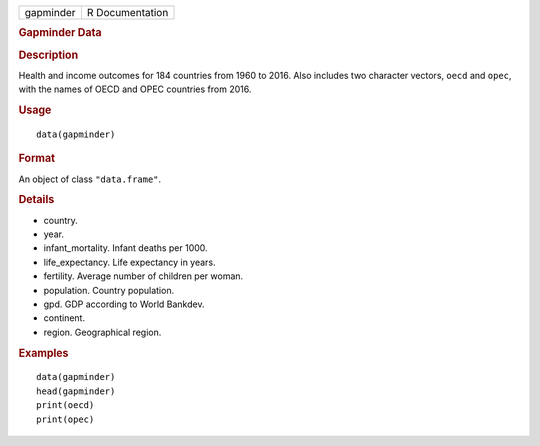 .. container::

   ========= ===============
   gapminder R Documentation
   ========= ===============

   .. rubric:: Gapminder Data
      :name: gapminder-data

   .. rubric:: Description
      :name: description

   Health and income outcomes for 184 countries from 1960 to 2016. Also
   includes two character vectors, ``oecd`` and ``opec``, with the names
   of OECD and OPEC countries from 2016.

   .. rubric:: Usage
      :name: usage

   ::

      data(gapminder)

   .. rubric:: Format
      :name: format

   An object of class ``"data.frame"``.

   .. rubric:: Details
      :name: details

   -  country.

   -  year.

   -  infant_mortality. Infant deaths per 1000.

   -  life_expectancy. Life expectancy in years.

   -  fertility. Average number of children per woman.

   -  population. Country population.

   -  gpd. GDP according to World Bankdev.

   -  continent.

   -  region. Geographical region.

   .. rubric:: Examples
      :name: examples

   ::

      data(gapminder)
      head(gapminder)
      print(oecd)
      print(opec)
